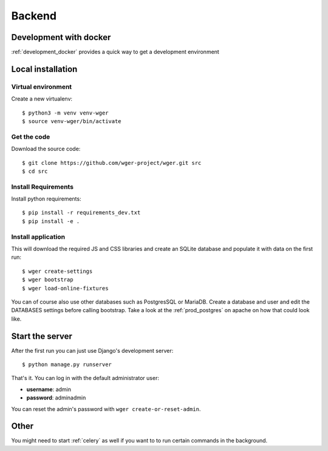 .. _development:

Backend
===========

Development with docker
------------------------

:ref:`development_docker` provides a quick way to get a development environment

Local installation
-------------------

Virtual environment
~~~~~~~~~~~~~~~~~~~

Create a new virtualenv::

  $ python3 -m venv venv-wger
  $ source venv-wger/bin/activate


Get the code
~~~~~~~~~~~~

Download the source code::

  $ git clone https://github.com/wger-project/wger.git src
  $ cd src

Install Requirements
~~~~~~~~~~~~~~~~~~~~

Install python requirements::

  $ pip install -r requirements_dev.txt
  $ pip install -e .

Install application
~~~~~~~~~~~~~~~~~~~

This will download the required JS and CSS libraries and create an SQLite
database and populate it with data on the first run::


  $ wger create-settings
  $ wger bootstrap
  $ wger load-online-fixtures

You can of course also use other databases such as PostgresSQL or MariaDB. Create
a database and user and edit the DATABASES settings before calling bootstrap.
Take a look at the :ref:`prod_postgres` on apache on how that could look like.

Start the server
----------------

After the first run you can just use Django's development server::

  $ python manage.py runserver

That's it. You can log in with the default administrator user:

* **username**: admin
* **password**: adminadmin

You can reset the admin's password with ``wger create-or-reset-admin``.


Other
-----

You might need to start :ref:`celery` as well if you want to to run certain
commands in the background.